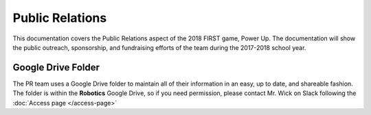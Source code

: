 Public Relations
****************

This documentation covers the Public Relations aspect of the 2018 FIRST game, Power Up.
The documentation will show the public outreach, sponsorship, and fundraising efforts
of the team during the 2017-2018 school year. 

Google Drive Folder
-------------------

The PR team uses a Google Drive folder to maintain all of their information in an easy, 
up to date, and shareable fashion. The folder is within the **Robotics** Google Drive, 
so if you need permission, please contact Mr. Wick on Slack following the :doc:`Access page </access-page>`
